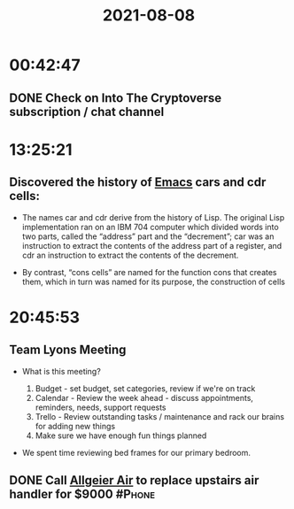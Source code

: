 :PROPERTIES:
:ID:       3117e6b7-0a3f-4576-a04c-7afa7be27435
:END:
#+TITLE: 2021-08-08
#+filetags: Daily

* 00:42:47

** DONE  Check on Into The Cryptoverse subscription / chat channel

* 13:25:21

** Discovered the history of [[id:8EA04865-94A8-480A-8719-417C67F4355C][Emacs]] cars and cdr cells:

- The names car and cdr derive from the history of Lisp. The original Lisp implementation ran on an IBM 704 computer which divided words into two parts, called the “address” part and the “decrement”; car was an instruction to extract the contents of the address part of a register, and cdr an instruction to extract the contents of the decrement.

- By contrast, “cons cells” are named for the function cons that creates them, which in turn was named for its purpose, the construction of cells

* 20:45:53

** Team Lyons Meeting

- What is this meeting?

  1. Budget - set budget, set categories, review if we're on track
  2. Calendar - Review the week ahead - discuss appointments, reminders, needs, support requests
  3. Trello - Review outstanding tasks / maintenance and rack our brains for adding new things
  4. Make sure we have enough fun things planned

- We spent time reviewing bed frames for our primary bedroom.

** DONE Call [[id:AAAE7DCD-3F10-43D1-85C1-7548686843E0][Allgeier Air]] to replace upstairs air handler for $9000  :#Phone:
